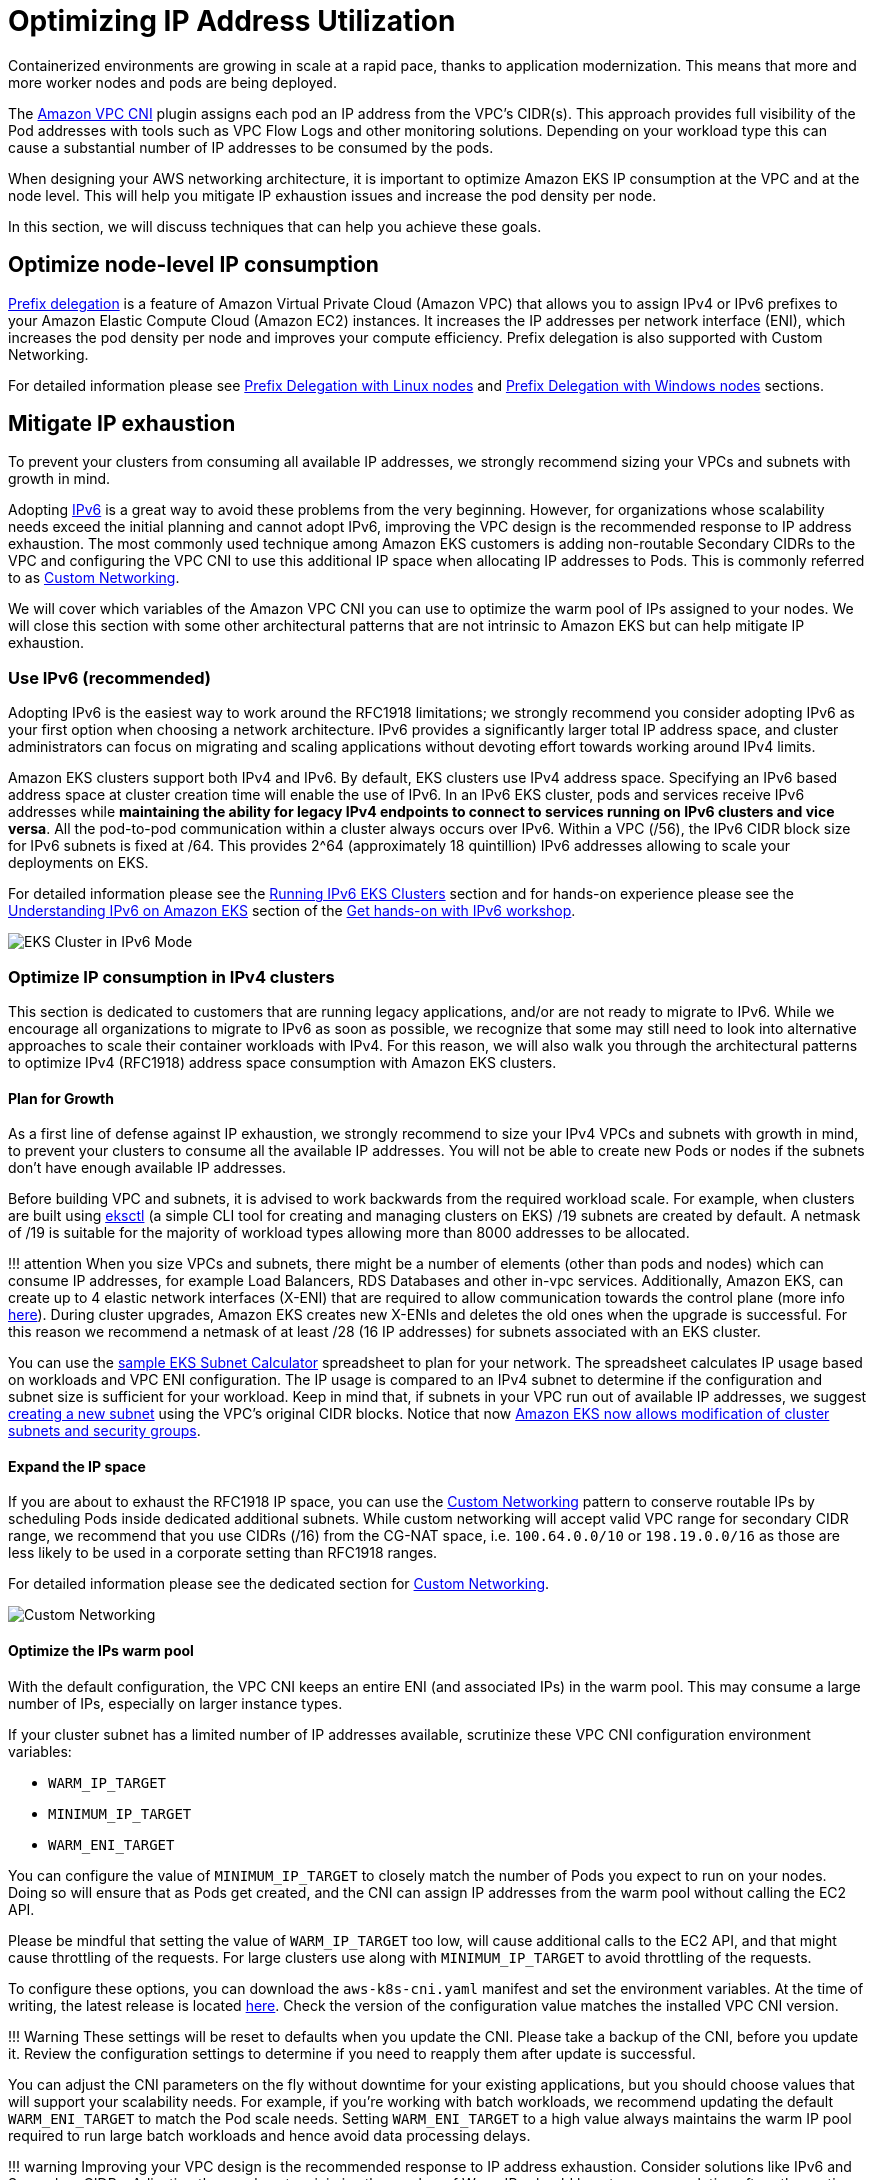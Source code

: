 = Optimizing IP Address Utilization

Containerized environments are growing in scale at a rapid pace, thanks to application modernization. This means that more and more worker nodes and pods are being deployed.

The link:../vpc-cni/[Amazon VPC CNI] plugin assigns each pod an IP address from the VPC's CIDR(s). This approach provides full visibility of the Pod addresses with tools such as VPC Flow Logs and other monitoring solutions. Depending on your workload type this can cause a substantial number of IP addresses to be consumed by the pods.

When designing your AWS networking architecture, it is important to optimize Amazon EKS IP consumption at the VPC and at the node level. This will help you mitigate IP exhaustion issues and increase the pod density per node.

In this section, we will discuss techniques that can help you achieve these goals.

== Optimize node-level IP consumption

https://docs.aws.amazon.com/eks/latest/userguide/cni-increase-ip-addresses.html[Prefix delegation] is a feature of Amazon Virtual Private Cloud (Amazon VPC) that allows you to assign IPv4 or IPv6 prefixes to your Amazon Elastic Compute Cloud (Amazon EC2) instances. It increases the IP addresses per network interface (ENI), which increases the pod density per node and improves your compute efficiency. Prefix delegation is also supported with Custom Networking.

For detailed information please see link:../prefix-mode/index_linux/[Prefix Delegation with Linux nodes] and link:../prefix-mode/index_windows/[Prefix Delegation with Windows nodes] sections.

== Mitigate IP exhaustion

To prevent your clusters from consuming all available IP addresses, we strongly recommend sizing your VPCs and subnets with growth in mind.

Adopting link:../ipv6/[IPv6] is a great way to avoid these problems from the very beginning. However, for organizations whose scalability needs exceed the initial planning and cannot adopt IPv6, improving the VPC design is the recommended response to IP address exhaustion. The most commonly used technique among Amazon EKS customers is adding non-routable Secondary CIDRs to the VPC and configuring the VPC CNI to use this additional IP space when allocating IP addresses to Pods. This is commonly referred to as link:../custom-networking/[Custom Networking].

We will cover which variables of the Amazon VPC CNI you can use to optimize the warm pool of IPs assigned to your nodes. We will close this section with some other architectural patterns that are not intrinsic to Amazon EKS but can help mitigate IP exhaustion.

=== Use IPv6 (recommended)

Adopting IPv6 is the easiest way to work around the RFC1918 limitations; we strongly recommend you consider adopting IPv6 as your first option when choosing a network architecture. IPv6 provides a significantly larger total IP address space, and cluster administrators can focus on migrating and scaling applications without devoting effort towards working around IPv4 limits.

Amazon EKS clusters support both IPv4 and IPv6. By default, EKS clusters use IPv4 address space. Specifying an IPv6 based address space at cluster creation time will enable the use of IPv6. In an IPv6 EKS cluster, pods and services receive IPv6 addresses while *maintaining the ability for legacy IPv4 endpoints to connect to services running on IPv6 clusters and vice versa*. All the pod-to-pod communication within a cluster always occurs over IPv6. Within a VPC (/56), the IPv6 CIDR block size for IPv6 subnets is fixed at /64. This provides 2{caret}64 (approximately 18 quintillion) IPv6 addresses allowing to scale your deployments on EKS.

For detailed information please see the link:../ipv6/[Running IPv6 EKS Clusters] section and for hands-on experience please see the https://catalog.workshops.aws/ipv6-on-aws/en-US/lab-6[Understanding IPv6 on Amazon EKS] section of the https://catalog.workshops.aws/ipv6-on-aws/en-US[Get hands-on with IPv6 workshop].

image::./ipv6.gif[EKS Cluster in IPv6 Mode, traffic flow]

=== Optimize IP consumption in IPv4 clusters

This section is dedicated to customers that are running legacy applications, and/or are not ready to migrate to IPv6. While we encourage all organizations to migrate to IPv6 as soon as possible, we recognize that some may still need to look into alternative approaches to scale their container workloads with IPv4. For this reason, we will also walk you through the architectural patterns to optimize IPv4 (RFC1918) address space consumption with Amazon EKS clusters.

==== Plan for Growth

As a first line of defense against IP exhaustion, we strongly recommend to size your IPv4 VPCs and subnets with growth in mind, to prevent your clusters to consume all the available IP addresses. You will not be able to create new Pods or nodes if the subnets don't have enough available IP addresses.

Before building VPC and subnets, it is advised to work backwards from the required workload scale. For example, when clusters are built using https://eksctl.io/[eksctl] (a simple CLI tool for creating and managing clusters on EKS) /19 subnets are created by default. A netmask of /19 is suitable for the majority of workload types allowing more than 8000 addresses to be allocated.

!!! attention
    When you size VPCs and subnets, there might be a number of elements (other than pods and nodes) which can consume IP addresses, for example Load Balancers, RDS Databases and other in-vpc services.
Additionally, Amazon EKS, can create up to 4 elastic network interfaces (X-ENI) that are required to allow communication towards the control plane (more info link:../subnets/[here]). During cluster upgrades, Amazon EKS creates new X-ENIs and deletes the old ones when the upgrade is successful. For this reason we recommend a netmask of at least /28 (16 IP addresses) for subnets associated with an EKS cluster.

You can use the link:../subnet-calc/subnet-calc.xlsx[sample EKS Subnet Calculator] spreadsheet to plan for your network. The spreadsheet calculates IP usage based on workloads and VPC ENI configuration. The IP usage is compared to an IPv4 subnet to determine if the configuration and subnet size is sufficient for your workload. Keep in mind that, if subnets in your VPC run out of available IP addresses, we suggest https://docs.aws.amazon.com/vpc/latest/userguide/working-with-subnets.html#create-subnets[creating a new subnet] using the VPC's original CIDR blocks. Notice that now https://aws.amazon.com/about-aws/whats-new/2023/10/amazon-eks-modification-cluster-subnets-security/[Amazon EKS now allows modification of cluster subnets and security groups].

==== Expand the IP space

If you are about to exhaust the RFC1918 IP space, you can use the link:../custom-networking/[Custom Networking] pattern to conserve routable IPs by scheduling Pods inside dedicated additional subnets.
While custom networking will accept valid VPC range for secondary CIDR range, we recommend that you use CIDRs (/16) from the CG-NAT space, i.e. `100.64.0.0/10` or `198.19.0.0/16` as those are less likely to be used in a corporate setting than RFC1918 ranges.

For detailed information please see the dedicated section for link:../custom-networking/[Custom Networking].

image::./custom-networking.gif[Custom Networking, traffic flow]

==== Optimize the IPs warm pool

With the default configuration, the VPC CNI keeps an entire ENI (and associated IPs) in the warm pool. This may consume a large number of IPs, especially on larger instance types.

If your cluster subnet has a limited number of IP addresses available, scrutinize these VPC CNI configuration environment variables:

* `WARM_IP_TARGET`
* `MINIMUM_IP_TARGET`
* `WARM_ENI_TARGET`

You can configure the value of `MINIMUM_IP_TARGET` to closely match the number of Pods you expect to run on your nodes. Doing so will ensure that as Pods get created, and the CNI can assign IP addresses from the warm pool without calling the EC2 API.

Please be mindful that setting the value of `WARM_IP_TARGET` too low, will cause additional calls to the EC2 API, and that might cause throttling of the requests. For large clusters use along with `MINIMUM_IP_TARGET` to avoid throttling of the requests.

To configure these options, you can download the `aws-k8s-cni.yaml` manifest and set the environment variables. At the time of writing, the latest release is located https://github.com/aws/amazon-vpc-cni-k8s/blob/master/config/master/aws-k8s-cni.yaml[here]. Check the version of the configuration value matches the installed VPC CNI version.

!!! Warning
    These settings will be reset to defaults when you update the CNI. Please take a backup of the CNI, before you update it. Review the configuration settings to determine if you need to reapply them after update is successful.

You can adjust the CNI parameters on the fly without downtime for your existing applications, but you should choose values that will support your scalability needs. For example, if you're working with batch workloads, we recommend updating the default `WARM_ENI_TARGET` to match the Pod scale needs. Setting `WARM_ENI_TARGET` to a high value always maintains the warm IP pool required to run large batch workloads and hence avoid data processing delays.

!!! warning
    Improving your VPC design is the recommended response to IP address exhaustion. Consider solutions like IPv6 and Secondary CIDRs. Adjusting these values to minimize the number of Warm IPs should be a temporary solution after other options are excluded. Misconfiguring these values may interfere with cluster operation.

 **Before making any changes to a production system**, be sure to review the considerations on [this page](https://github.com/aws/amazon-vpc-cni-k8s/blob/master/docs/eni-and-ip-target.md).

==== Monitor IP Address Inventory

In addition to the solutions described above, it is also important to have visibility over IP utilization. You can monitor the IP addresses inventory of subnets using https://docs.aws.amazon.com/eks/latest/userguide/cni-metrics-helper.html[CNI Metrics Helper]. Some of the metrics available are:

* maximum number of ENIs the cluster can support
* number of ENIs already allocated
* number of IP addresses currently assigned to Pods
* total and maximum number of IP address available

You can also set https://docs.aws.amazon.com/AmazonCloudWatch/latest/monitoring/AlarmThatSendsEmail.html[CloudWatch alarms] to get notified if a subnet is running out of IP addresses. Please visit EKS user guide for install instructions of https://docs.aws.amazon.com/eks/latest/userguide/cni-metrics-helper.html[CNI metrics helper]

!!! warning
    Make sure `DISABLE_METRICS` variable for VPC CNI is set to false.

==== Further considerations

There are other architectural patterns not intrinsic to Amazon EKS that can help with IP exhaustion. For example, you can link:../subnets/#communication-across-vpcs[optimize communication across VPCs] or link:../subnets/#sharing-vpc-across-multiple-accounts[share a VPC across multiple accounts] to limit the IPv4 address allocation.

Learn more about these patterns here:

* https://aws.amazon.com/blogs/networking-and-content-delivery/designing-hyperscale-amazon-vpc-networks/[Designing hyperscale Amazon VPC networks],
* https://aws.amazon.com/blogs/networking-and-content-delivery/build-secure-multi-account-multi-vpc-connectivity-for-your-applications-with-amazon-vpc-lattice/[Build secure multi-account multi-VPC connectivity with Amazon VPC Lattice].
